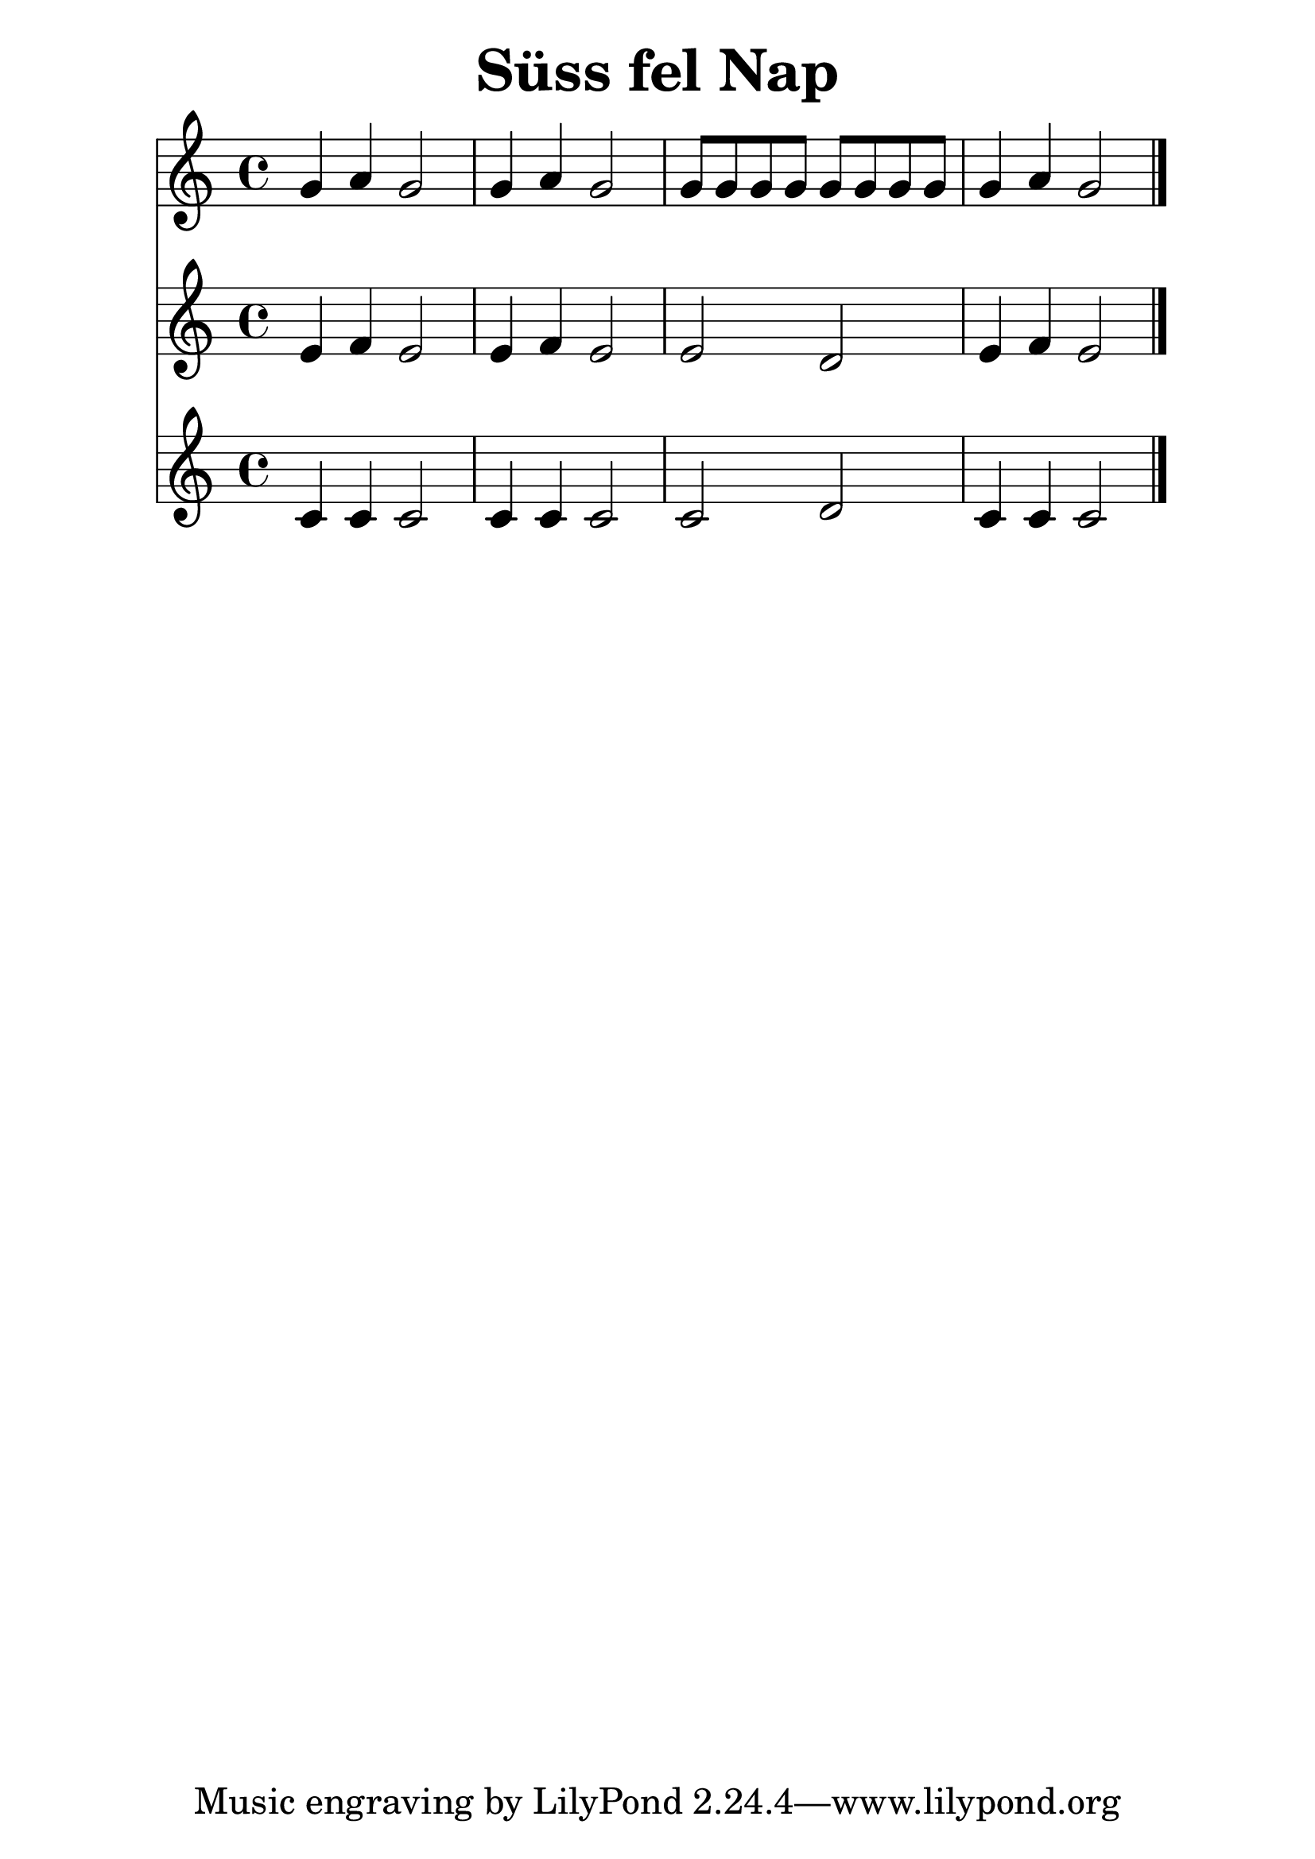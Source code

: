 #(set-default-paper-size "a4")
#(set-global-staff-size 30)
\header {
  title = "Süss fel Nap"
  composer = ""
}
\score { 
<<

  \new Staff { \clef "treble" \relative c' { 
    g'4 a g2 g4 a g2 g8 g g g g g g g g4 a g2
    \bar "|."
  }}

  \new Staff { \clef "treble" \relative c' { 
    e4 f e2 e4 f e2 e d e4 f e2
    \bar "|."
  }}
  \new Staff { \clef "treble" \relative c' { 
    c4 c c2 c4 c c2 c d c4 c c2
    \bar "|."
  }}

  >>
  \layout {}
  \midi {}
}